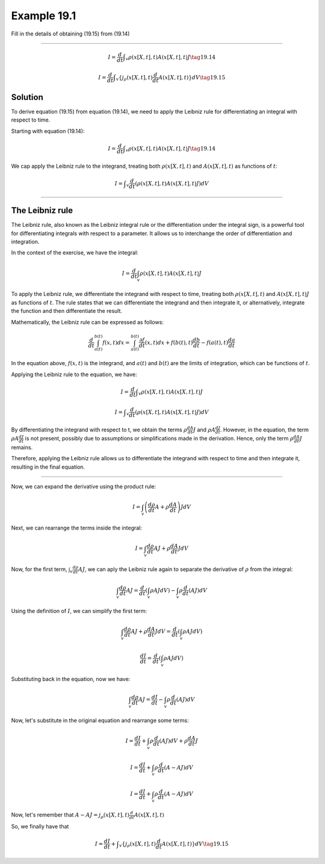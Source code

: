 

**Example 19.1**
================

Fill in the details of obtaining (19.15) from (19.14)

--------------

.. math:: I = \frac{d}{dt} ∫_v ρ(x[X,t],t)A(x[X,t],t)J \tag{19.14}

.. math:: I = \frac{d}{dt} ∫_v \{j_ρ(x[X,t],t)\frac{d}{dt}A(x[X,t],t)\}dV \tag{19.15}



**Solution**
------------

To derive equation (19.15) from equation (19.14), we need to apply
the Leibniz rule for differentiating an integral with respect to
time.

Starting with equation (19.14):

.. math:: I = \frac{d}{dt} ∫_v ρ(x[X,t],t)A(x[X,t],t)J \tag{19.14}

We cap apply the Leibniz rule to the integrand, treating both
:math:`ρ(x[X,t],t)` and :math:`A(x[X,t],t)` as functions of
:math:`t`:

.. math:: I =  ∫_v \frac{d}{dt} (ρ(x[X,t],t)A(x[X,t],t)J) dV 

--------------

**The Leibniz rule**
--------------------

The Leibniz rule, also known as the Leibniz integral rule or the
differentiation under the integral sign, is a powerful tool for
differentiating integrals with respect to a parameter. It allows us
to interchange the order of differentiation and integration.

In the context of the exercise, we have the integral:

.. math:: I = \frac{d}{dt} \int_v \rho(x[X,t],t)A(x[X,t],t)J

To apply the Leibniz rule, we differentiate the integrand with
respect to time, treating both :math:`ρ(x[X,t],t)` and
:math:`A(x[X,t],t)J` as functions of :math:`t`. The rule states that
we can differentiate the integrand and then integrate it, or
alternatively, integrate the function and then differentiate the
result.

Mathematically, the Leibniz rule can be expressed as follows:

.. math:: \frac{d}{dt} \int_{a(t)}^{b(t)} f(x,t)dx = \int_{a(t)}^{b(t)} \frac{∂f}{dt}(x,t)dx + f(b(t),t)\frac{db}{dt} - f(a(t),t)\frac{da}{dt}

In the equation above, :math:`f(x,t)` is the integrand, and
:math:`a(t)` and :math:`b(t)` are the limits of integration, which
can be functions of :math:`t`.

Applying the Leibniz rule to the equation, we have:

.. math:: I= \frac{d}{dt}∫_v ρ(x[X,t],t)A(x[X,t],t)J 

.. math:: I=∫_v\frac{d}{dt} (ρ(x[X,t],t)A(x[X,t],t)J)dV

By differentiating the integrand with respect to t, we obtain the
terms :math:`ρ\frac{dA}{dt}J` and :math:`ρA\frac{dJ}{dt}`. However,
in the equation, the term :math:`ρA\frac{dJ}{dt}` is not present,
possibly due to assumptions or simplifications made in the
derivation. Hence, only the term :math:`ρ\frac{dA}{dt}J` remains.

Therefore, applying the Leibniz rule allows us to differentiate the
integrand with respect to time and then integrate it, resulting in
the final equation.

--------------

Now, we can expand the derivative using the product rule:

.. math:: I = \int_v \left( \frac{d\rho}{dt}A + \rho\frac{dA}{dt}\right)JdV

Next, we can rearrange the terms inside the integral:

.. math:: I = \int_v \frac{d\rho}{dt}AJ + \rho\frac{dA}{dt}JdV

Now, for the first term, :math:`\int_v \frac{d\rho}{dt}AJ`, we can
aply the Leibniz rule again to separate the derivative of
:math:`\rho` from the integral:

.. math:: \int_v\frac{d\rho}{dt}AJ = \frac{d}{dt}\left( \int_v \rho AJdV \right) - \int_v \rho \frac{d}{dt}(AJ)dV

Using the definition of :math:`I`, we can simplify the first term:

.. math::  \int_v \frac{d\rho}{dt}AJ + \rho\frac{dA}{dt}JdV = \frac{d}{dt} \left( \int_v \rho AJdV\right)

.. math:: \frac{dI}{dt} = \frac{d}{dt} \left( \int_v \rho AJdV \right)

Substituting back in the equation, now we have:

.. math:: \int_v \frac{d\rho}{dt}AJ = \frac{dI}{dt} - \int_v \rho \frac{d}{dt} (AJ)dV

Now, let's substitute in the original equation and rearrange some
terms:

.. math:: I = \frac{dI}{dt} + \int_v \rho \frac{d}{dt}(AJ)dV + \rho \frac{dA}{dt} J 

.. math:: I = \frac{dI}{dt} + \int_v \rho \frac{d}{dt}(A - AJ) dV

.. math:: I = \frac{dI}{dt} + \int_v \rho \frac{d}{dt}(A - AJ)dV

Now, let's remember that
:math:`A - AJ = j_ρ(x[X,t],t)\frac{d}{dt}A(x[X,t],t)`

So, we finally have that

.. math:: I = \frac{dI}{dt} + ∫_v \{j_ρ(x[X,t],t)\frac{d}{dt}A(x[X,t],t)\}dV \tag{19.15}
